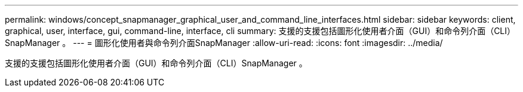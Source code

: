---
permalink: windows/concept_snapmanager_graphical_user_and_command_line_interfaces.html 
sidebar: sidebar 
keywords: client, graphical, user, interface, gui, command-line, interface, cli 
summary: 支援的支援包括圖形化使用者介面（GUI）和命令列介面（CLI）SnapManager 。 
---
= 圖形化使用者與命令列介面SnapManager
:allow-uri-read: 
:icons: font
:imagesdir: ../media/


[role="lead"]
支援的支援包括圖形化使用者介面（GUI）和命令列介面（CLI）SnapManager 。
